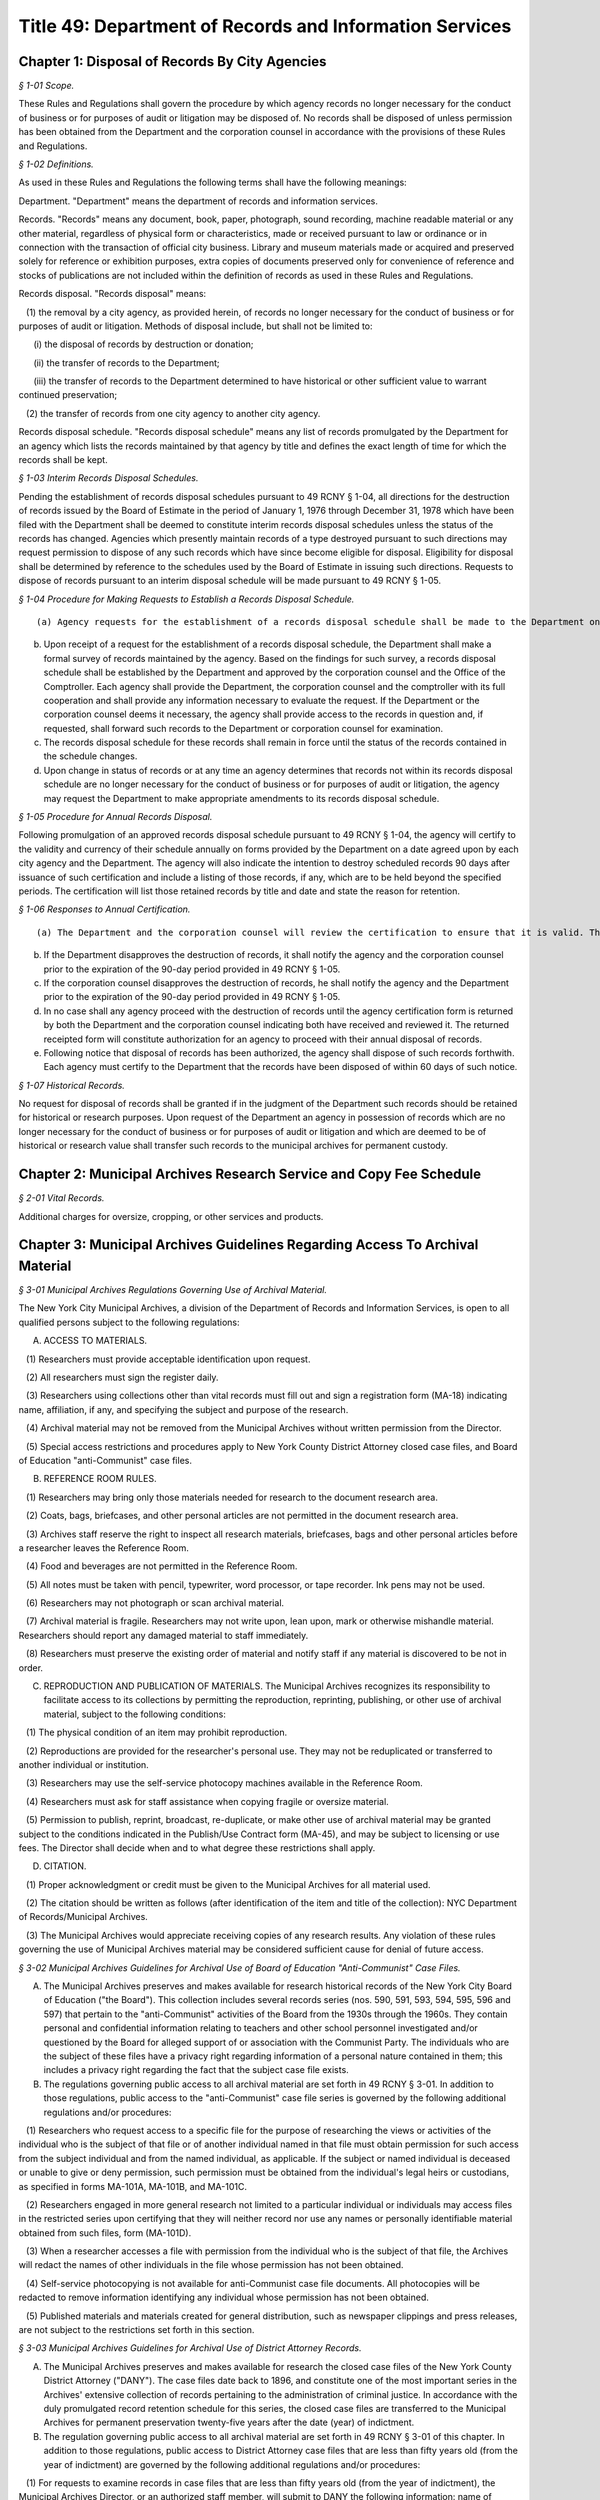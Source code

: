 Title 49: Department of Records and Information Services
===================================================

Chapter 1: Disposal of Records By City Agencies
--------------------------------------------------



*§ 1-01 Scope.* ::


These Rules and Regulations shall govern the procedure by which agency records no longer necessary for the conduct of business or for purposes of audit or litigation may be disposed of. No records shall be disposed of unless permission has been obtained from the Department and the corporation counsel in accordance with the provisions of these Rules and Regulations.






*§ 1-02 Definitions.* ::


As used in these Rules and Regulations the following terms shall have the following meanings:

Department. "Department" means the department of records and information services.

Records. "Records" means any document, book, paper, photograph, sound recording, machine readable material or any other material, regardless of physical form or characteristics, made or received pursuant to law or ordinance or in connection with the transaction of official city business. Library and museum materials made or acquired and preserved solely for reference or exhibition purposes, extra copies of documents preserved only for convenience of reference and stocks of publications are not included within the definition of records as used in these Rules and Regulations.

Records disposal. "Records disposal" means:

   (1) the removal by a city agency, as provided herein, of records no longer necessary for the conduct of business or for purposes of audit or litigation. Methods of disposal include, but shall not be limited to:

      (i) the disposal of records by destruction or donation;

      (ii) the transfer of records to the Department;

      (iii) the transfer of records to the Department determined to have historical or other sufficient value to warrant continued preservation;

   (2) the transfer of records from one city agency to another city agency.

Records disposal schedule. "Records disposal schedule" means any list of records promulgated by the Department for an agency which lists the records maintained by that agency by title and defines the exact length of time for which the records shall be kept.






*§ 1-03 Interim Records Disposal Schedules.* ::


Pending the establishment of records disposal schedules pursuant to 49 RCNY § 1-04, all directions for the destruction of records issued by the Board of Estimate in the period of January 1, 1976 through December 31, 1978 which have been filed with the Department shall be deemed to constitute interim records disposal schedules unless the status of the records has changed. Agencies which presently maintain records of a type destroyed pursuant to such directions may request permission to dispose of any such records which have since become eligible for disposal. Eligibility for disposal shall be determined by reference to the schedules used by the Board of Estimate in issuing such directions. Requests to dispose of records pursuant to an interim disposal schedule will be made pursuant to 49 RCNY § 1-05.






*§ 1-04 Procedure for Making Requests to Establish a Records Disposal Schedule.* ::


(a) Agency requests for the establishment of a records disposal schedule shall be made to the Department on such forms as may be prescribed by the Department.

(b) Upon receipt of a request for the establishment of a records disposal schedule, the Department shall make a formal survey of records maintained by the agency. Based on the findings for such survey, a records disposal schedule shall be established by the Department and approved by the corporation counsel and the Office of the Comptroller. Each agency shall provide the Department, the corporation counsel and the comptroller with its full cooperation and shall provide any information necessary to evaluate the request. If the Department or the corporation counsel deems it necessary, the agency shall provide access to the records in question and, if requested, shall forward such records to the Department or corporation counsel for examination.

(c) The records disposal schedule for these records shall remain in force until the status of the records contained in the schedule changes.

(d) Upon change in status of records or at any time an agency determines that records not within its records disposal schedule are no longer necessary for the conduct of business or for purposes of audit or litigation, the agency may request the Department to make appropriate amendments to its records disposal schedule.






*§ 1-05 Procedure for Annual Records Disposal.* ::


Following promulgation of an approved records disposal schedule pursuant to 49 RCNY § 1-04, the agency will certify to the validity and currency of their schedule annually on forms provided by the Department on a date agreed upon by each city agency and the Department. The agency will also indicate the intention to destroy scheduled records 90 days after issuance of such certification and include a listing of those records, if any, which are to be held beyond the specified periods. The certification will list those retained records by title and date and state the reason for retention.






*§ 1-06 Responses to Annual Certification.* ::


(a) The Department and the corporation counsel will review the certification to ensure that it is valid. The Department or corporation counsel may disapprove the destruction of any other record on the schedule, but must indicate the title and date of such records and state the reason for retention.

(b) If the Department disapproves the destruction of records, it shall notify the agency and the corporation counsel prior to the expiration of the 90-day period provided in 49 RCNY § 1-05.

(c) If the corporation counsel disapproves the destruction of records, he shall notify the agency and the Department prior to the expiration of the 90-day period provided in 49 RCNY § 1-05.

(d) In no case shall any agency proceed with the destruction of records until the agency certification form is returned by both the Department and the corporation counsel indicating both have received and reviewed it. The returned receipted form will constitute authorization for an agency to proceed with their annual disposal of records.

(e) Following notice that disposal of records has been authorized, the agency shall dispose of such records forthwith. Each agency must certify to the Department that the records have been disposed of within 60 days of such notice.






*§ 1-07 Historical Records.* ::


No request for disposal of records shall be granted if in the judgment of the Department such records should be retained for historical or research purposes. Upon request of the Department an agency in possession of records which are no longer necessary for the conduct of business or for purposes of audit or litigation and which are deemed to be of historical or research value shall transfer such records to the municipal archives for permanent custody.




Chapter 2: Municipal Archives Research Service and Copy Fee Schedule
--------------------------------------------------



*§ 2-01 Vital Records.* ::


Additional charges for oversize, cropping, or other services and products.




Chapter 3: Municipal Archives Guidelines Regarding Access To Archival Material
--------------------------------------------------



*§ 3-01 Municipal Archives Regulations Governing Use of Archival Material.* ::


The New York City Municipal Archives, a division of the Department of Records and Information Services, is open to all qualified persons subject to the following regulations:

A. ACCESS TO MATERIALS.

   (1) Researchers must provide acceptable identification upon request.

   (2) All researchers must sign the register daily.

   (3) Researchers using collections other than vital records must fill out and sign a registration form (MA-18) indicating name, affiliation, if any, and specifying the subject and purpose of the research.

   (4) Archival material may not be removed from the Municipal Archives without written permission from the Director.

   (5) Special access restrictions and procedures apply to New York County District Attorney closed case files, and Board of Education "anti-Communist" case files.

B. REFERENCE ROOM RULES.

   (1) Researchers may bring only those materials needed for research to the document research area.

   (2) Coats, bags, briefcases, and other personal articles are not permitted in the document research area.

   (3) Archives staff reserve the right to inspect all research materials, briefcases, bags and other personal articles before a researcher leaves the Reference Room.

   (4) Food and beverages are not permitted in the Reference Room.

   (5) All notes must be taken with pencil, typewriter, word processor, or tape recorder. Ink pens may not be used.

   (6) Researchers may not photograph or scan archival material.

   (7) Archival material is fragile. Researchers may not write upon, lean upon, mark or otherwise mishandle material. Researchers should report any damaged material to staff immediately.

   (8) Researchers must preserve the existing order of material and notify staff if any material is discovered to be not in order.

C. REPRODUCTION AND PUBLICATION OF MATERIALS. The Municipal Archives recognizes its responsibility to facilitate access to its collections by permitting the reproduction, reprinting, publishing, or other use of archival material, subject to the following conditions:

   (1) The physical condition of an item may prohibit reproduction.

   (2) Reproductions are provided for the researcher's personal use. They may not be reduplicated or transferred to another individual or institution.

   (3) Researchers may use the self-service photocopy machines available in the Reference Room.

   (4) Researchers must ask for staff assistance when copying fragile or oversize material.

   (5) Permission to publish, reprint, broadcast, re-duplicate, or make other use of archival material may be granted subject to the conditions indicated in the Publish/Use Contract form (MA-45), and may be subject to licensing or use fees. The Director shall decide when and to what degree these restrictions shall apply.

D. CITATION.

   (1) Proper acknowledgment or credit must be given to the Municipal Archives for all material used.

   (2) The citation should be written as follows (after identification of the item and title of the collection): NYC Department of Records/Municipal Archives.

   (3) The Municipal Archives would appreciate receiving copies of any research results. Any violation of these rules governing the use of Municipal Archives material may be considered sufficient cause for denial of future access.






*§ 3-02 Municipal Archives Guidelines for Archival Use of Board of Education "Anti-Communist" Case Files.* ::


A. The Municipal Archives preserves and makes available for research historical records of the New York City Board of Education ("the Board"). This collection includes several records series (nos. 590, 591, 593, 594, 595, 596 and 597) that pertain to the "anti-Communist" activities of the Board from the 1930s through the 1960s. They contain personal and confidential information relating to teachers and other school personnel investigated and/or questioned by the Board for alleged support of or association with the Communist Party. The individuals who are the subject of these files have a privacy right regarding information of a personal nature contained in them; this includes a privacy right regarding the fact that the subject case file exists.

B. The regulations governing public access to all archival material are set forth in 49 RCNY § 3-01. In addition to those regulations, public access to the "anti-Communist" case file series is governed by the following additional regulations and/or procedures:

   (1) Researchers who request access to a specific file for the purpose of researching the views or activities of the individual who is the subject of that file or of another individual named in that file must obtain permission for such access from the subject individual and from the named individual, as applicable. If the subject or named individual is deceased or unable to give or deny permission, such permission must be obtained from the individual's legal heirs or custodians, as specified in forms MA-101A, MA-101B, and MA-101C.

   (2) Researchers engaged in more general research not limited to a particular individual or individuals may access files in the restricted series upon certifying that they will neither record nor use any names or personally identifiable material obtained from such files, form (MA-101D).

   (3) When a researcher accesses a file with permission from the individual who is the subject of that file, the Archives will redact the names of other individuals in the file whose permission has not been obtained.

   (4) Self-service photocopying is not available for anti-Communist case file documents. All photocopies will be redacted to remove information identifying any individual whose permission has not been obtained.

   (5) Published materials and materials created for general distribution, such as newspaper clippings and press releases, are not subject to the restrictions set forth in this section.






*§ 3-03 Municipal Archives Guidelines for Archival Use of District Attorney Records.* ::


A. The Municipal Archives preserves and makes available for research the closed case files of the New York County District Attorney ("DANY"). The case files date back to 1896, and constitute one of the most important series in the Archives' extensive collection of records pertaining to the administration of criminal justice. In accordance with the duly promulgated record retention schedule for this series, the closed case files are transferred to the Municipal Archives for permanent preservation twenty-five years after the date (year) of indictment.

B. The regulation governing public access to all archival material are set forth in 49 RCNY § 3-01 of this chapter. In addition to those regulations, public access to District Attorney case files that are less than fifty years old (from the year of indictment) are governed by the following additional regulations and/or procedures:

   (1) For requests to examine records in case files that are less than fifty years old (from the year of indictment), the Municipal Archives Director, or an authorized staff member, will submit to DANY the following information: name of researcher and affiliation, if any, subject and purpose of research, case file number(s) and name(s) of defendant(s). The Municipal Archives will submit this information to DANY prior to granting the researcher access to the requested records. DANY will be permitted to examine the material in the requested file(s) and separate any items as to which (a) public disclosure is prohibited by statute or court order (e.g. minutes of Grand Jury proceedings); or (b) disclosure would threaten the life or safety of any person, such as information about confidential informants or undercover law enforcement personnel. The Municipal Archives will not permit access to any items separated by DANY from other items in the file. The DANY will have five business days (from the date of notification that the case file is available) in which to conduct a case file review.

   (2) For all case files regardless of age, the Municipal Archives will not permit access to minutes of Grand Jury proceedings or any other records as to which disclosure is prohibited by statute or court order. The Municipal Archives will also consider requests by DANY to maintain the confidentiality of records whose age is greater than 50 years when exceptional circumstances warrant granting such request.




